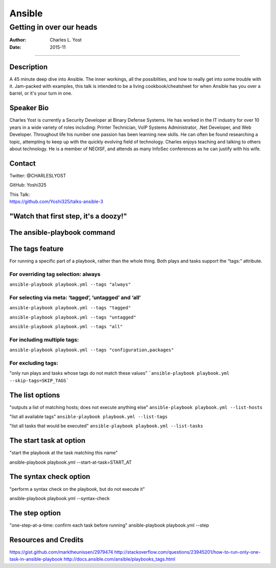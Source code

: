 =======
Ansible
=======

-------------------------
Getting in over our heads
-------------------------

:Author: Charles L. Yost
:Date: 2015-11

----

Description
===========

A 45 minute deep dive into Ansible. The inner workings, all the possiblities, and how to really get into some trouble with it. Jam-packed with examples, this talk is intended to be a living cookbook/cheatsheet for when Ansible has you over a barrel, or it's your turn in one.


Speaker Bio
===========

Charles Yost is currently a Security Developer at Binary Defense Systems. He has worked in the IT industry for over 10 years in a wide variety of roles including: Printer Technician, VoIP  Systems Administrator, .Net Developer, and Web Developer. Throughout life his number one passion has been learning new skills. He can often be found researching a topic, attempting to keep up with the quickly evolving field of technology. Charles enjoys teaching and talking to others about technology. He is a member of NEOISF, and attends as many InfoSec conferences as he can justify with his wife.


Contact
=======

Twitter: @CHARLESLYOST

GitHub: Yoshi325

| This Talk:
| https://github.com/Yoshi325/talks-ansible-3


"Watch that first step, it's a doozy!"
======================================

.. figure:: images/66C538AB-7D9C-4791-99D8-F359978DBABD.jpg

The ansible-playbook command
============================


The tags feature
================
For running a specific part of a playbook, rather than the whole thing. Both plays and tasks support the “tags:” attribute.

For overriding tag selection: always
------------------------------------

``ansible-playbook playbook.yml --tags "always"``

For selecting via meta:  ‘tagged’, ‘untagged’ and ‘all’
-------------------------------------------------------

``ansible-playbook playbook.yml --tags "tagged"``

``ansible-playbook playbook.yml --tags "untagged"``

``ansible-playbook playbook.yml --tags "all"``

For including multiple tags:
----------------------------

``ansible-playbook playbook.yml --tags "configuration,packages"``

For excluding tags:
-------------------

"only run plays and tasks whose tags do not match these values"
```ansible-playbook playbook.yml --skip-tags=SKIP_TAGS```






The list options
================
"outputs a list of matching hosts; does not execute anything else"
``ansible-playbook playbook.yml --list-hosts``

"list all available tags"
``ansible-playbook playbook.yml --list-tags``

"list all tasks that would be executed"
``ansible-playbook playbook.yml --list-tasks``


The start task at option
========================

"start the playbook at the task matching this name"

ansible-playbook playbook.yml --start-at-task=START_AT


The syntax check option
=======================

"perform a syntax check on the playbook, but do not execute it"

ansible-playbook playbook.yml --syntax-check


The step option
===============

"one-step-at-a-time: confirm each task before running"
ansible-playbook playbook.yml --step








Resources and Credits
=====================

https://gist.github.com/marktheunissen/2979474
http://stackoverflow.com/questions/23945201/how-to-run-only-one-task-in-ansible-playbook
http://docs.ansible.com/ansible/playbooks_tags.html
